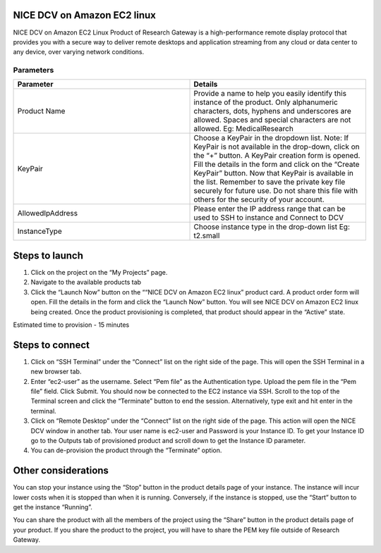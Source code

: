 NICE DCV on Amazon EC2 linux
============================

NICE DCV on Amazon EC2 Linux Product of Research Gateway is a high-performance remote display protocol that provides you with a secure way to deliver remote desktops and application streaming from any cloud or data center to any device, over varying network conditions. 


Parameters
-----------

.. list-table:: 
   :widths: 50, 50
   :header-rows: 1

   * - Parameter
     - Details
   * - Product Name
     - Provide a name to help you easily identify this instance of the product. Only alphanumeric characters, dots, hyphens and underscores are allowed. Spaces and special characters are not allowed. Eg: MedicalResearch
   * - KeyPair
     - Choose a KeyPair in the dropdown list. Note: If KeyPair is not available in the drop-down, click on the “+” button. A KeyPair creation form is opened. Fill the details in the form and click on the “Create KeyPair” button. Now that KeyPair is available in the list. Remember to save the private key file securely for future use. Do not share this file with others for the security of your account.
   * - AllowedIpAddress
     - Please enter the IP address range that can be used to SSH to instance and Connect to DCV
   * - InstanceType
     - Choose instance type in the drop-down list Eg: t2.small

.. image:: images/NICEDCVonAmazonEC2Linux_Launchform.png


Steps to launch
===============


1. Click on the project on the “My Projects” page.
2. Navigate to the available products tab
3. Click the “Launch Now” button on the ““NICE DCV on Amazon EC2 linux” product card. A product order form will open. Fill the details in the form and click the “Launch Now” button. You will see NICE DCV on Amazon EC2 linux being created. Once the product provisioning is completed, that product should appear in the “Active” state.


Estimated time to provision - 15 minutes


Steps to connect
================


1. Click on “SSH Terminal” under the “Connect” list on the right side of the page. This will open the SSH Terminal in a new browser tab.
2. Enter “ec2-user” as the username. Select “Pem file” as the Authentication type. Upload the pem file in the “Pem file” field. Click Submit. You should now be connected to the EC2 instance via SSH. Scroll to the top of the Terminal screen and click the “Terminate” button to end the session. Alternatively, type exit and hit enter in the terminal.
3. Click on “Remote Desktop” under the “Connect” list on the right side of the page. This action will open the NICE DCV window in another tab. Your user name is ec2-user and Password is your Instance ID. To get your Instance ID go to the Outputs tab of provisioned product and scroll down to get the Instance ID parameter.
4. You can de-provision the product through the “Terminate” option.


Other considerations
====================

You can stop your instance using the “Stop” button in the product details page of your instance. The instance will incur lower costs when it is stopped than when it is running. Conversely, if the instance is stopped, use the “Start” button to get the instance “Running”.

You can share the product with all the members of the project using the “Share” button in the product details page of your product. If you share the product to the project, you will have to share the PEM key file outside of Research Gateway.


  